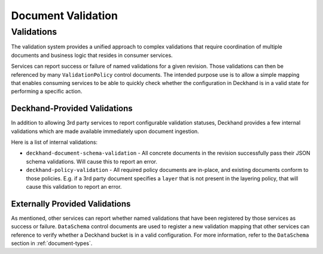 ..
  Copyright 2017 AT&T Intellectual Property.
  All Rights Reserved.

  Licensed under the Apache License, Version 2.0 (the "License"); you may
  not use this file except in compliance with the License. You may obtain
  a copy of the License at

      http://www.apache.org/licenses/LICENSE-2.0

  Unless required by applicable law or agreed to in writing, software
  distributed under the License is distributed on an "AS IS" BASIS, WITHOUT
  WARRANTIES OR CONDITIONS OF ANY KIND, either express or implied. See the
  License for the specific language governing permissions and limitations
  under the License.

.. _validation:

Document Validation
===================

Validations
-----------

The validation system provides a unified approach to complex validations that
require coordination of multiple documents and business logic that resides in
consumer services.

Services can report success or failure of named validations for a given
revision. Those validations can then be referenced by many ``ValidationPolicy``
control documents. The intended purpose use is to allow a simple mapping that
enables consuming services to be able to quickly check whether the
configuration in Deckhand is in a valid state for performing a specific
action.

Deckhand-Provided Validations
^^^^^^^^^^^^^^^^^^^^^^^^^^^^^

In addition to allowing 3rd party services to report configurable validation
statuses, Deckhand provides a few internal validations which are made
available immediately upon document ingestion.

Here is a list of internal validations:

* ``deckhand-document-schema-validation`` - All concrete documents in the
  revision successfully pass their JSON schema validations. Will cause
  this to report an error.
* ``deckhand-policy-validation`` - All required policy documents are in-place,
  and existing documents conform to those policies.  E.g. if a 3rd party
  document specifies a ``layer`` that is not present in the layering policy,
  that will cause this validation to report an error.

Externally Provided Validations
^^^^^^^^^^^^^^^^^^^^^^^^^^^^^^^

As mentioned, other services can report whether named validations that have
been registered by those services as success or failure. ``DataSchema`` control
documents are used to register a new validation mapping that other services
can reference to verify whether a Deckhand bucket is in a valid configuration.
For more information, refer to the ``DataSchema`` section in
:ref:`document-types`.
